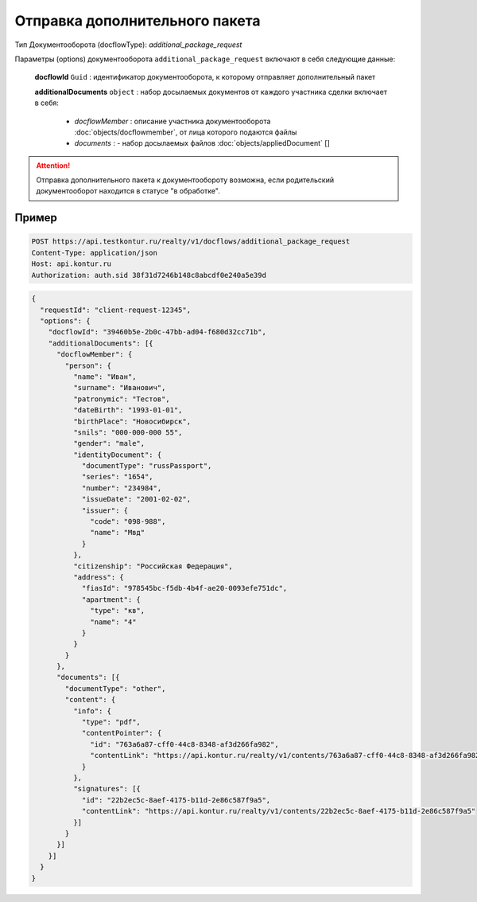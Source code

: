 Отправка дополнительного пакета
================

Тип Документооборота (docflowType): *additional_package_request*

Параметры (options) документооборота ``additional_package_request`` включают в себя следующие данные:

  **docflowId** ``Guid`` :  идентификатор документооборота, к которому отправляет дополнительный пакет

  **additionalDocuments** ``object`` : набор досылаемых документов от каждого участника сделки включает в себя:

    * *docflowMember* :  описание участника документооборота  :doc:`objects/docflowmember`, от лица которого подаются файлы 
    * *documents* :  - набор досылаемых файлов :doc:`objects/appliedDocument` []


.. attention::
    Отправка дополнительного пакета к документообороту возможна, если родительский документооборот находится в статусе "в обработке". 


*************
Пример
*************

.. code-block:: bash 

  POST https://api.testkontur.ru/realty/v1/docflows/additional_package_request
  Content-Type: application/json
  Host: api.kontur.ru
  Authorization: auth.sid 38f31d7246b148c8abcdf0e240a5e39d


.. code-block:: json 

    {
      "requestId": "client-request-12345",
      "options": {  
        "docflowId": "39460b5e-2b0c-47bb-ad04-f680d32cc71b",
        "additionalDocuments": [{
          "docflowMember": {
            "person": {
              "name": "Иван",
              "surname": "Иванович",
              "patronymic": "Тестов",
              "dateBirth": "1993-01-01",
              "birthPlace": "Новосибирск",
              "snils": "000-000-000 55",
              "gender": "male",
              "identityDocument": {
                "documentType": "russPassport",
                "series": "1654",
                "number": "234984",
                "issueDate": "2001-02-02",
                "issuer": {
                  "code": "098-988",
                  "name": "Мвд"
                }
              },
              "citizenship": "Российская Федерация",
              "address": {
                "fiasId": "978545bc-f5db-4b4f-ae20-0093efe751dc",
                "apartment": {
                  "type": "кв",
                  "name": "4"
                }
              }
            }
          },
          "documents": [{
            "documentType": "other",
            "content": {
              "info": {
                "type": "pdf",
                "contentPointer": {
                  "id": "763a6a87-cff0-44c8-8348-af3d266fa982",
                  "contentLink": "https://api.kontur.ru/realty/v1/contents/763a6a87-cff0-44c8-8348-af3d266fa982"
                }
              },
              "signatures": [{
                "id": "22b2ec5c-8aef-4175-b11d-2e86c587f9a5",
                "contentLink": "https://api.kontur.ru/realty/v1/contents/22b2ec5c-8aef-4175-b11d-2e86c587f9a5"
              }]
            }
          }]
        }]
      }
    }


